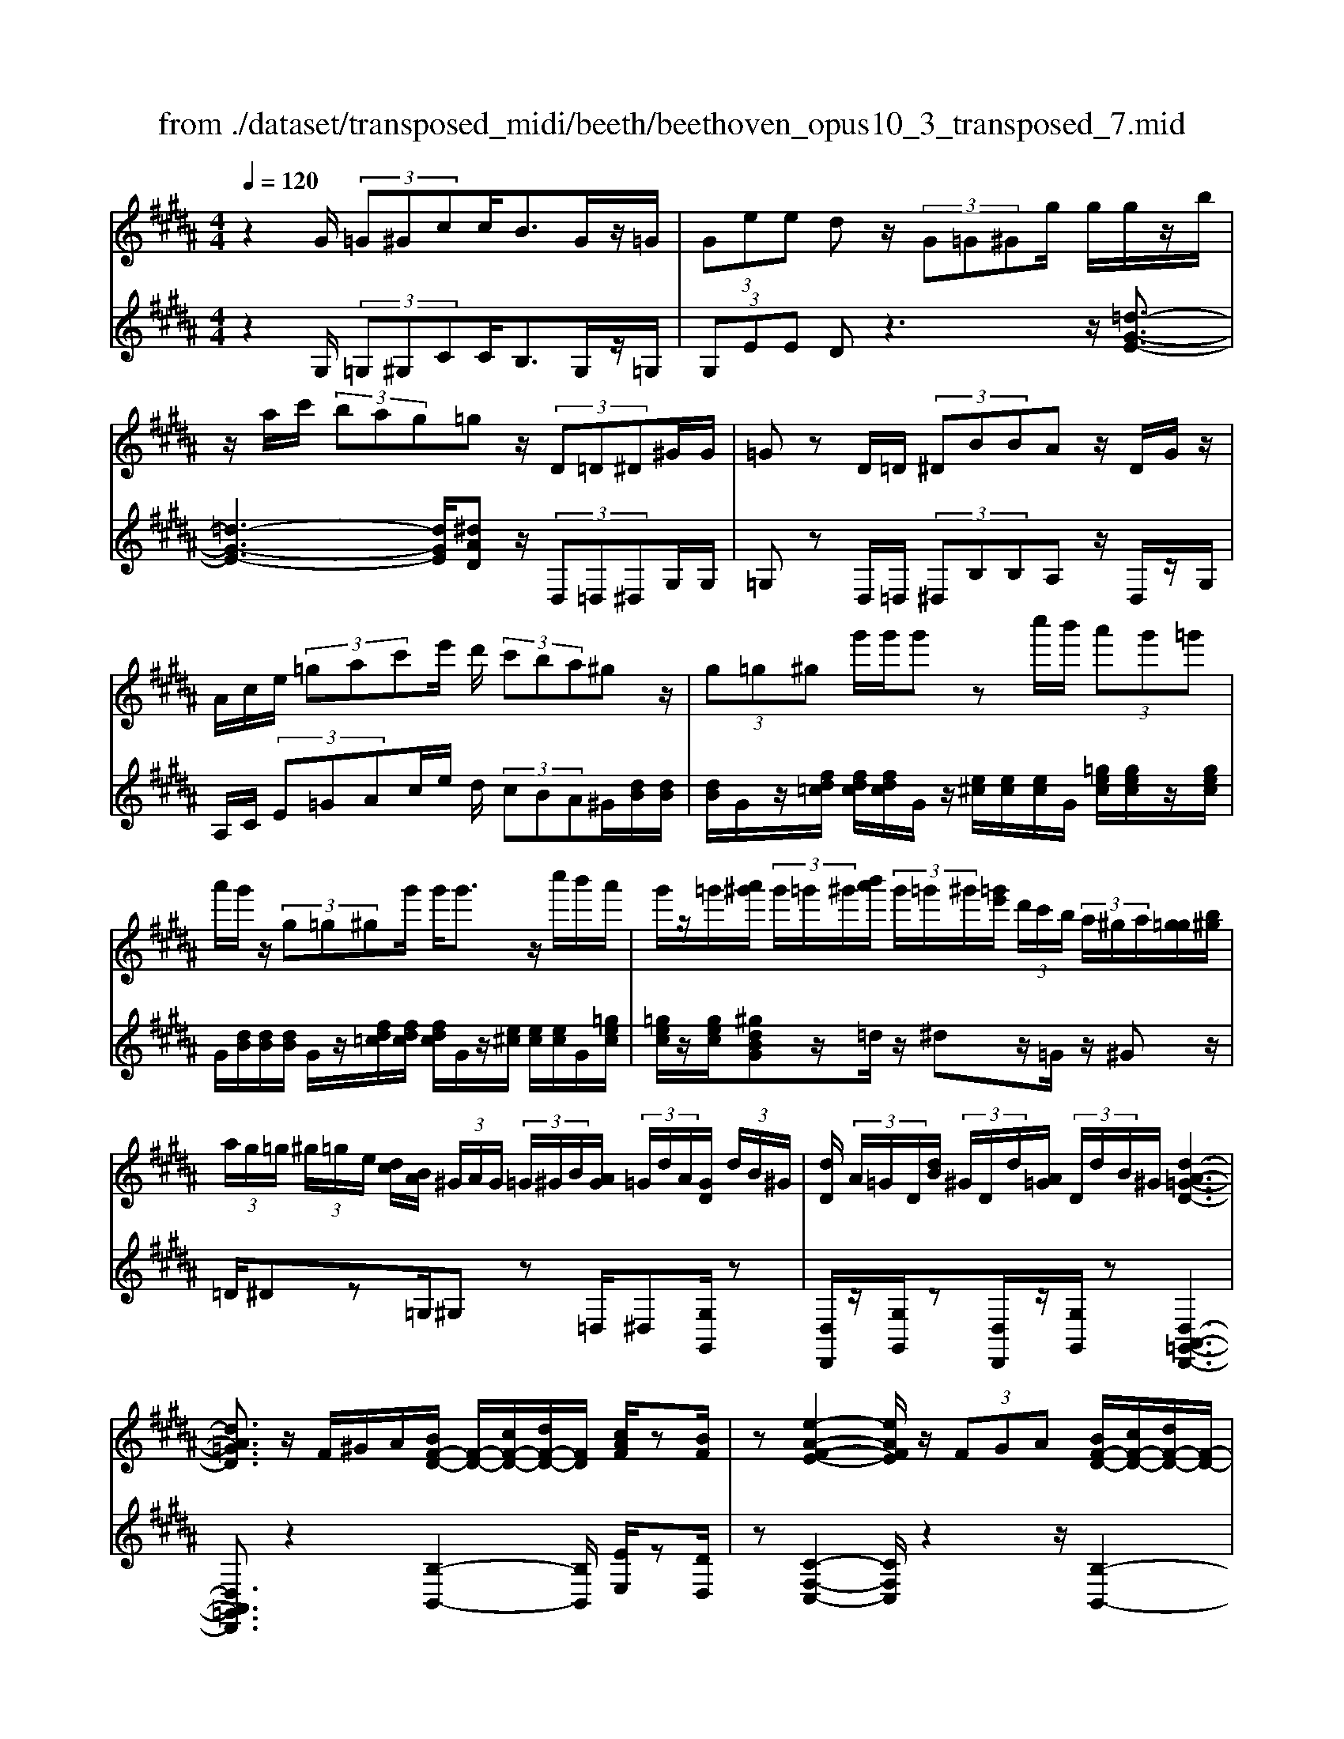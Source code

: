 X: 1
T: from ./dataset/transposed_midi/beeth/beethoven_opus10_3_transposed_7.mid
M: 4/4
L: 1/8
Q:1/4=120
% Last note suggests minor mode tune
K:B % 5 sharps
V:1
%%MIDI program 0
z2 G/2 (3=G^Gcc<BG/2z/2=G/2| \
 (3Gee dz/2 (3G=G^Gg/2 g/2g/2z/2b/2| \
z/2a/2c'/2 (3bag=gz/2 (3D=D^D^G/2G/2| \
=Gz D/2=D/2 (3^DBBA z/2D/2G/2z/2|
A/2c/2e/2 (3=gac'e'/2 d'/2 (3c'ba^gz/2| \
 (3g=g^g g'/2g'/2g' zc''/2b'/2  (3a'g'=g'| \
a'/2g'/2z/2 (3g=g^gg'/2 g'<g' z/2c''/2b'/2a'/2| \
g'/2z/2=g'/2[a'^g']/2  (3g'/2=g'/2^g'/2[b'a']/2 (3g'/2=g'/2^g'/2[=g'e']/2 (3d'/2c'/2b/2  (3a/2^g/2a/2[g=g]/2[b^g]/2|
 (3a/2g/2=g/2 (3^g/2=g/2e/2 [dc]/2[BA]/2 (3^G/2A/2G/2  (3=G/2^G/2B/2[AG]/2 (3=G/2d/2A/2[GD]/2 (3d/2B/2^G/2| \
[dD]/2 (3A/2=G/2D/2[dB]/2  (3^G/2D/2d/2[A=G]/2 (3D/2d/2B/2^G/2[d-A-=G-D-]3| \
[dA=GD]3/2z/2 F/2^G/2A/2[BF-D-]/2 [F-D-]/2[cF-D-]/2[dF-D-]/2[FD]/2 [cAF]/2z[BF]/2| \
z[e-A-F-E-]2[eAFE]/2z/2  (3FGA [BF-D-]/2[cF-D-]/2[dF-D-]/2[F-D-]/2|
[FD]/2[cGC]/2z [BGC]/2z/2[F-C-A,-]2[FCA,]/2zF/2G/2A/2| \
[BF-D-]/2[F-D-]/2[cF-D-]/2[dF-D-]/2 [FD]/2z/2[cAF]/2z/2 [BF]/2z[g-e-B-G-]2[g-eBG]/2| \
g/2 (3gfe (3dcBA/2[GE-C-] [FEC]3/2[F-D-B,-]/2| \
[FDB,]2 z/2 (3fedd/2 (3cBA[GE-C-]|
[FE-C-][EC]/2[F-D-B,-]2[FDB,]/2 z/2[f'f]/2[e'e]/2[d'd]/2 [d'd]/2z/2[c'c]/2[bB]/2| \
[aA]/2[gG]/2z/2[fF]/2 [gG]/2[aA]/2B/2 (3b/2B/2b/2[bB]/2 (3B/2b/2B/2 [bB]/2 (3b/2B/2b/2B/2| \
[bB]/2[bB]/2 (3b/2B/2b/2 [bB]/2 (3B/2b/2B/2[bB]/2  (3b/2B/2b/2[bB] zb/2a/2| \
b/2[g'e']/2z/2[g'e']/2 [g'-e']g'/2z/2 [f'e']/2[d'c']/2 (3b/2a/2g/2 [=gf]/2 (3=f/2e/2d/2e/2|
f/2 (3e/2d/2c/2B/2 A/2 (3G/2F/2E/2D/2>C/2E/2G/2c/2 z[EC]/2F/2| \
A/2z/2 (3a/2a'/2a/2  (3a'/2a/2a'/2[a'a]/2 (3a/2a'/2a/2[a'a]/2 (3a'/2a/2a'/2 [b'b]/2 (3b/2b'/2b/2b'/2| \
[b'b]/2[b'b]/2 (3b/2b'/2=c'/2 [c''c']/2c''/2>^c'/2e'/2 [c''g']/2z (3a/2c'/2e'/2a'/2z| \
[b'f'd'b]f'/2f'<f'f'/2 f'/2f'/2z [AEC]/2z3/2|
z/2[AEC]/2z/2[BD]/2 z[cBG]/2z/2 [dBF]/2z[cAE]/2 z/2[BD]/2z| \
[g'f']/2[f'=f']/2^f'/2z/2 f'/2 (3g'/2f'/2=f'/2^f'/2 z/2[AEC]/2z2[B-=F-=D-B,-]| \
[B=F=DB,]3/2[cBG]/2 z/2[^dB^F]/2z [cAE]/2z/2[BD]/2z[eA]/2[dB]/2z/2| \
z[ae]/2[bd]/2 z3/2[e'a]/2 [d'b]/2z3/2 [a'e']/2[b'd']/2z|
z/2[BFD]z4z/2 G/2=G/2^G/2c/2| \
c/2z/2B z/2 (3G=G^Ge/2e/2dzG/2| \
 (3=G^Gg g/2g/2z/2 (3bac' (3bag=g/2-| \
=g/2z/2 (3D=D^D^G/2G/2 =Gz D/2=D/2^D/2B/2|
B/2z/2A>D (3=GAce/2 (3gac'e'/2| \
d'/2 (3c'bagz/2  (3g=g^g g'/2g'/2g'| \
zc''/2b'/2  (3a'g'=g' a'/2^g'/2z/2 (3g=g^gg'/2| \
g'<g' z/2c''/2 (3b'a'g'=g'/2[a'^g']/2  (3g'/2=g'/2^g'/2[b'a']/2g'/2|
[g'=g']/2[g'e']/2 (3d'/2c'/2b/2  (3a/2^g/2a/2[g=g]/2[b^g]/2  (3a/2g/2=g/2 (3^g/2=g/2e/2 [dc]/2[BA]/2 (3^G/2A/2G/2| \
 (3=G/2^G/2B/2[AG]/2 (3=G/2d/2A/2[GD]/2 (3d/2B/2^G/2 [dD]/2 (3A/2=G/2D/2[dB]/2  (3^G/2D/2d/2[A=G]/2D/2| \
[dB]/2G/2[d-A-=G-D-]4[dAGD]/2z/2 F/2^G/2A/2[BF-D-]/2| \
[F-D-]/2[cF-D-]/2[dF-D-]/2[FD]/2 [cAF]/2z[BF]/2 z[e-A-F-E-]2[eAFE]/2z/2|
 (3FGA [BF-D-]/2[cF-D-]/2[dF-D-]/2[FD][cGC]/2z [BGC]/2z/2[F-C-A,-]| \
[FCA,]3/2zF/2G/2A/2 [BF-D-]/2[F-D-]/2[cF-D-]/2[dF-D-]/2 [FD]/2z/2[cAF]/2z/2| \
[BF]/2z[g-e-B-G-]2[g-eBG]/2 g/2 (3gfed/2c/2z/2| \
B/2A/2[GE-C-] [E-C-]/2[F-EC][F-FD-B,-]/2 [FDB,]2 z/2f/2e/2z/2|
d/2 (3dcBA/2[GE-C-] [FE-C-][EC]/2[F-D-B,-]2[FDB,]/2| \
z/2[f'f]/2[e'e]/2[d'd]/2 z/2[d'd]/2[c'c]/2[bB]/2 [aA]/2[gG]/2z/2[fF]/2 [gG]/2[aA]/2B/2b/2| \
[bB]/2[bB]/2 (3B/2b/2B/2 [bB]/2 (3b/2B/2b/2 (3B/2b/2B/2[bB]/2 (3b/2B/2b/2 [bB]/2 (3B/2b/2B/2[bB]/2| \
 (3b/2B/2b/2[bB] zb/2a/2 b/2[g'e']/2z/2[g'e']/2 [g'-e']g'/2z/2|
[f'e']/2[d'c']/2 (3b/2a/2g/2 [=gf]/2 (3=f/2e/2d/2e/2 ^f/2 (3e/2d/2c/2B/2 A/2 (3^G/2F/2E/2D/2| \
z/2[EC]/2G/2c/2 z[EC]/2F/2 A/2z/2 (3a/2a'/2a/2  (3a'/2a/2a'/2[a'a]/2a/2| \
[a'a]/2[a'a]/2 (3a'/2a/2a'/2 [b'b]/2 (3b/2b'/2b/2 (3b'/2b/2b'/2[b'b]/2 (3b/2b'/2=c'/2 [c''c']/2c''/2>^c'/2e'/2| \
[c''g']/2z (3a/2c'/2e'/2a'/2z [b'f'd'b]f'/2f'<f'f'/2|
f'/2f'/2z [AEC]/2z2[AEC]/2z/2[BD]/2 z[cBG]/2z/2| \
[dBF]/2z[cAE]/2 z/2[BD]/2z [g'f']/2[f'=f']/2^f'/2z/2 f'/2 (3g'/2f'/2=f'/2^f'/2| \
z/2[AEC]/2z2[B-=F-=D-B,-]2[BFDB,]/2[cBG]/2 z/2[^dB^F]/2z| \
[cAE]/2z/2[BD]/2z[eA]/2[dB]/2z3/2[ae]/2[bd]/2 z3/2[e'a]/2|
[d'b]/2z3/2 [a'e']/2[b'd']/2z3/2[BFD]z2z/2| \
z6 zB/2A/2| \
 (3Bff =A/2^A/2f/2f/2 z4| \
z/2c/2 (3=c^cff/2B/2  (3=cff c/2^c/2=a/2a/2|
z/2=d/2^d/2 (3=aagf/2 =f/2 (3^fdec'/2c'/2=g/2| \
 (3ge'e' =c'/2^c'/2 (3=g'g'd'e'/2a'/2  (3a'=a'^a'| \
c''/2c''/2c''2-c''/2z/2 e/2e/2e/2=G2-G/2| \
z/2 (3E,E,E, (3=G,,E,E,E,G,,2-G,,/2-|
=G,,2- G,,/2z/2^G/2=G/2  (3^Gcc Bz/2G/2| \
 (3=G^Ge e/2dzG/2=G/2 (3^Gggg/2| \
z/2 (3bac'b/2a/2g/2 =gz D/2=D/2^D/2^G/2| \
z/2G<=G (3D=D^DB/2B/2z/2 Az/2D/2|
 (3=GAc e/2g/2 (3ac'e'd'/2 (3c'ba^g/2-| \
g/2z/2 (3g=g^gg'/2g'/2 g'z c''/2b'/2a'/2g'/2| \
=g'/2z/2a'/2^g'/2 z/2g/2z/2z/2 z/2[c'=c']/2[d'=d']/2 (3e'/2=f'/2^f'/2[g'=g']/2z/2^c''/2| \
b'/2 (3a'g'=g'[a'^g']/2[g'=g']/2 (3^g'/2b'/2a'/2[g'=g']/2 (3^g'/2=g'/2e'/2 [d'c']/2 (3b/2a/2^g/2[ag]/2|
 (3=g/2^g/2b/2[ag]/2 (3=g/2^g/2=g/2[ed]/2 (3c/2B/2A/2  (3^G/2A/2G/2[G=G]/2[BA]/2  (3^G/2=G/2d/2 (3A/2G/2D/2| \
[dB]/2 (3G/2D/2d/2[A=G]/2  (3D/2d/2B/2[^GD]/2 (3d/2A/2=G/2[dD]/2B/2[d-A-^G=G-D-]/2 [d-A-G-D-]2| \
[d-A-=G-D-]2 [dAGD]/2z (3d=fg[^gd-=c-]/2 [ad-c-]/2[c'd-c-]/2[dc]| \
[adA]/2z[gd=c]/2 z/2[^c'-=g-d-c-]2[c'gdc]/2z d/2=f/2g/2[^gd-=c-]/2|
[d-=c-]/2[ad-c-]/2[c'd-c-]/2[dc]/2 z/2[a=fA]/2z/2[gfA]/2 z[d-A-=G-]2[dAG]/2z/2| \
 (3d=f=g [^gd-=c-]/2[ad-c-]/2[d-c-]/2[c'd-c-]/2 [dc]/2[adA]/2z [gdc]/2z/2f/2-[f'-^c'-g-f-]/2| \
[=f'-c'-g-f]3/2[f'-c'g]/2 f'/2 (3f'd'c'=c'/2 (3ag=g[f^c-A-]| \
[dcA]3/2[d-=c-G-]2[dcG]/2 z/2 (3d'^c'=c'c'/2a/2g/2|
=g/2[ec-A-][c-A-]/2 [dcA][d-B-^G-]2[dBG]/2z/2 [d'd]/2z/2[c'c]/2[bB]/2| \
[bB]/2[aA]/2z/2[gG]/2 [=gG]/2[eE]/2[dD]/2[=fF]/2 z/2[gG]/2[^gG] zg/2=g/2| \
g/2[c'a]/2z/2[c'a]/2 [bg]z g/2=g/2^g/2[e'c']/2 [e'c']/2z/2[d'b]| \
z/2 (3g'=g'^g'[c''a']/2z/2[c''a']/2 z/2[c''-a']c''/2  (3b'/2a'/2g'/2[g'=g']/2a'/2|
[g'=g']/2[e'd']/2 (3c'/2b/2c'/2 d'/2c'/2b/2 (3a/2^g/2f/2e/2d/2c/2<B/2 (3A/2c/2e/2a/2| \
z (3=G/2A/2c/2 g/2z/2g/2 (3g'/2g/2g'/2 (3g/2g'/2g/2[g'g]/2  (3g'/2g/2g'/2[g'g]/2g/2| \
[=g'^g]/2[g'g]/2 (3g'/2g/2g'/2  (3g/2g'/2g/2[g'g]/2 (3g'/2g/2g'/2[g'g]/2z/2[e'c']/2 a'/2c''/2z| \
[c'a]/2=g'/2a'/2z/2 [^g'd'bg]d'/2z/2 d'/2d'>d'd'/2d'/2z/2|
[=GCA,]/2z2[GCA,]/2z [^GB,G,]/2z/2[AG=F]/2z/2 [BGD]/2z[A=GC]/2| \
z/2[GDB,]/2z [e'd']/2d'/2[d'=d']/2z[e'^d']/2[d'=d']/2^d'/2 z[=GCA,]/2z/2| \
z3/2[G-=D-B,-G,-]2[GDB,G,]/2 [AG=F]/2z/2[BG^D]/2z[A=GC]/2z/2[^GDB,]/2| \
z/2[c=G]/2z/2[B^G]/2 z[=gc]/2[^gB]/2 z3/2[c'=g]/2 [b^g]/2z3/2|
[=g'c']/2[^g'b]/2z3/2[=dG]/2[c=A]/2z3/2[ac]/2[gd]/2 z3/2[c'a]/2| \
[=d'g]/2z3/2 [=a'c']/2[g'd'][b'-d'-]4[b'-d'-]/2| \
[b'=d']/2[=a'b-]3/2 [g'-b][g'f'-g-]/2[f'g-][e'g-][c'g-]/2 [e'd'g-]/2[d'-g-]3/2| \
[=d'-g-]4 [d'-g]d'/2z3/2E/2F/2|
z/2G/2[=AE-C-]/2[BE-C-]/2 [E-C-]/2[cE-C-]/2[EC] [BE]/2z[AE]/2 z[=d-G-E-D-]| \
[=dGED]3z/2 (3EFG[=AE-C-]/2 [BE-C-]/2[E-C-]/2[cE-C-]/2[E-C-]/2| \
[EC]/2[BFB,]/2z [=AFB,]/2z[E-B,-G,-]3[EB,G,]/2z| \
E/2z/2F/2G/2 z/2[=AE-C-]/2[BE-C-]/2[E-C-]/2 [cE-C-]/2[EC][BE]/2 z[AE]/2z/2|
z[=d-G-E-D-]2[dG-E-D-]/2[BGE-D-][G-E-D-]3[G-E-D-]/2| \
[GE=D]2 z2 z/2[=F-D-]/2[G-F-D-]/2[d-G-F-D-]2[d-G-F-D-]/2| \
[=dG-=F-D-]/2[B-GF-D-][BF-D-]/2 [G-F-D-]6| \
[G-=F=D-]3/2[GD]/2 z3/2[G^D]/2 [dB]/2B/2G/2z/2 D/2z3/2|
z3z/2 (3GA=c^c/2  (3deg'| \
=g'/2 (3^g'c''c''=c''z3/2 (3GAc^c/2d/2| \
 (3eg'=g' ^g'/2c''/2c''/2=c''zg/2  (3=g^g^c'| \
c'/2=c'zG/2=G/2 (3^G^cc=cz/2G,,/2G,,/2-|
G,,z G,,<G,, 
V:2
%%clef treble
%%MIDI program 0
z2 G,/2 (3=G,^G,CC<B,G,/2z/2=G,/2| \
 (3G,EE Dz3 z/2[=d-G-E-]3/2| \
[=d-G-E-]3[dGE]/2[^dAD]z/2 (3D,=D,^D,G,/2G,/2| \
=G,z D,/2=D,/2 (3^D,B,B,A, z/2D,/2z/2G,/2|
A,/2C/2 (3E=GAc/2e/2 d/2 (3cBA^G/2[dB]/2[dB]/2| \
[dB]/2G/2z/2[fd=c]/2 [fdc]/2[fdc]/2G/2z/2 [e^c]/2[ec]/2[ec]/2G/2 [=gec]/2[gec]/2z/2[gec]/2| \
G/2[dB]/2[dB]/2[dB]/2 G/2z/2[fd=c]/2[fdc]/2 [fdc]/2G/2z/2[e^c]/2 [ec]/2[ec]/2G/2[=gec]/2| \
[=gec]/2z/2[gec]/2[^gdBG]z/2=d/2z/2 ^dz/2=G/2 z/2^Gz/2|
=D/2^Dz=G,/2^G, z=D,/2^D,[G,G,,]/2z| \
[D,D,,]/2z/2[G,G,,]/2z[D,D,,]/2z/2[G,G,,]/2 z[D,-A,,-=G,,-D,,-]3| \
[D,A,,=G,,D,,]3/2z2[B,-B,,-]2[B,B,,]/2 [EE,]/2z[DD,]/2| \
z[C-F,-C,-]2[CF,C,]/2z2z/2 [B,-B,,-]2|
[B,B,,]/2[E,E,,]/2z [=F,F,,]/2z/2[^F,-F,,-]2[F,F,,]/2z2z/2| \
z/2[B,-B,,-]2[B,B,,]/2[EE,]/2z/2 [DD,]/2z[EB,G,E,]3/2z| \
z2 z/2F,3-[F,-F,,]/2 F,/2-[F,-G,,]/2[F,-A,,]/2[F,-B,,]/2| \
[F,-C,]/2F,/2-[F,-D,]/2F,/2- [F,-C,][F,B,,]3/2F,3-[F,-F,,]/2|
[F,-G,,]/2F,/2-[F,-A,,]/2[F,-B,,]/2 [F,-C,]/2[F,-D,]/2F,- [F,-C,][F,B,,]3/2[CG,E,]z/2| \
z[ECF,] z3/2[DB,]z/2 (3B,A,B,[EG,]/2[EG,]/2| \
[DF,]z  (3B,A,B, [GE]/2[GE]/2[FD]/2B,/2  (3B/2B,/2B/2[BB,]/2B,/2| \
[BB,]/2 (3B/2B,/2B/2B,/2 B/2[A-F-E-C-A,-]4[AFECA,][B-F-D-B,-]/2|
[BFDB,]/2z4[E,E,,]/2z [E,E,,]/2[F,F,,]/2z| \
z/2[F,F,,]/2z [fe]/2 (3g/2f/2e/2[dc]/2 B/2A/2 (3G/2F/2E/2 D/2E/2F/2E/2| \
[DC]/2B,/2A,/2 (3G,/2F,/2E,/2D,/2[E,E,,]/2z3/2[E,E,,]/2[F,F,,]/2 z3/2[F,F,,]/2| \
[B,F,D,B,,][d=c]/2z/2 [dc]/2[e^c]/2z/2[d=c]/2 z/2[dc]/2[e^c]/2z/2 [F,F,,]/2z3/2|
z/2[=G,G,,]/2z [^G,G,,]/2z/2[=F,F,,]/2z/2 [^F,F,,]/2z[F,F,,]/2 z/2[B,B,,]/2z| \
[d=c]/2[dc]/2[e^c]/2z[d=c]/2[dc]/2[e^c]/2 z[F,F,,]/2z2[=G,-=D,-B,,-G,,-]/2| \
[=G,=D,B,,G,,]2 [=F,F,,]/2z/2[^F,F,,]/2z/2 [F,F,,]/2zB,,/2 B,/2z3/2| \
B,,/2B,/2z3/2B,,/2B,/2z3/2B,,/2B,/2 zB,,-|
B,,/2z4z3/2  (3G,=G,^G,| \
C/2C/2B, zG,/2=G,/2  (3^G,EE Dz| \
z2 z/2[=d-G-E-]4[dGE][^d-A-D-]/2| \
[dAD]/2z/2 (3D,=D,^D,G,/2G,/2 =G,z D,/2=D,/2^D,/2B,/2|
z/2B,/2A, zD,/2=G,/2 A,/2 (3CEGA/2c/2e/2| \
 (3dcB A/2G/2[dB]/2[dB]/2 z/2[dB]/2G/2[fd=c]/2 [fdc]/2[fdc]/2z/2G/2| \
[ec]/2[ec]/2[ec]/2G/2 [=gec]/2z/2[gec]/2[gec]/2 ^G/2[dB]/2[dB]/2z/2 [dB]/2G/2[fd=c]/2[fdc]/2| \
[fd=c]/2z/2G/2[e^c]/2 [ec]/2[ec]/2G/2z/2 [=gec]/2[gec]/2[gec]/2[^gdBG]z=d/2|
dz =G<^G =D/2z/2^D z/2=G,/2z/2^G,/2-| \
G,/2z/2=D,<^D,[G,G,,]/2z/2 [D,D,,]/2z[G,G,,]/2 z/2[D,D,,]/2z/2[G,G,,]/2| \
z[D,-A,,-=G,,-D,,-]4[D,A,,G,,D,,]/2z2z/2| \
[B,-B,,-]2 [B,B,,]/2[EE,]/2z/2[DD,]/2 z[C-F,-C,-]2[CF,C,]/2z/2|
z2 [B,-B,,-]2 [B,B,,]/2[E,E,,]/2z [=F,F,,]/2z[^F,-F,,-]/2| \
[F,F,,]2 z2 z/2[B,-B,,-]2[B,B,,]/2[EE,]/2z/2| \
z/2[DD,]/2z/2[EB,G,E,]3/2z4F,-| \
F,2- [F,-F,,]/2[F,-G,,]/2[F,-A,,]/2[F,-B,,]/2 F,/2-[F,-C,]/2[F,-D,]/2F,/2- [F,-C,]F,/2-[F,-B,,-]/2|
[F,-B,,-]/2[F,-F,B,,]/2F,2-F,/2-[F,-F,,]/2 F,/2-[F,-G,,]/2[F,-A,,]/2[F,-B,,]/2 [F,-C,]/2F,/2-[F,-D,]/2F,/2-| \
[F,-C,][F,B,,]3/2[CG,E,]z3/2[ECF,] z3/2[D-B,-]/2| \
[DB,]/2zB,/2 A,/2B,/2[EG,]/2[EG,]/2 z/2[DF,]z/2  (3B,A,B,| \
[GE]/2[GE]/2[FD]/2z/2 [BB,]/2 (3B,/2B/2B,/2[BB,]/2  (3B/2B,/2B/2 (3B,/2B/2B,/2 B/2[A-F-E-C-A,-]3/2|
[A-F-E-C-A,-]3[AFECA,]/2[BFDB,]z3z/2| \
z/2[E,E,,]/2z [E,E,,]/2z/2[F,F,,]/2z[F,F,,]/2z  (3e/2f/2g/2[fe]/2d/2| \
[cB]/2A/2G/2 (3F/2E/2D/2E/2F/2E/2  (3D/2C/2B,/2A,/2G,/2  (3F,/2E,/2D,/2[E,E,,]/2z/2| \
z[E,E,,]/2[F,F,,]/2 z3/2[F,F,,]/2 [B,F,D,B,,]z/2[d=c]/2 [dc]/2[e^c]/2z|
[d=c]/2[dc]/2[e^c]/2z[F,F,,]/2z3/2[=G,G,,]/2z [^G,G,,]/2z/2[=F,F,,]/2z/2| \
z/2[F,F,,]/2z/2[F,F,,]/2 z[B,B,,]/2z/2 [d=c]/2[dc]/2z/2[e^c]/2 z/2[d=c]/2[dc]/2[e^c]/2| \
z[F,F,,]/2z2[=G,-=D,-B,,-G,,-]2[G,D,B,,G,,]/2 [=F,F,,]/2z/2[^F,F,,]/2z/2| \
z/2[F,F,,]/2z/2B,,/2 B,/2z3/2 B,,/2B,/2z3/2B,,/2B,/2z/2|
zB,,/2B,/2 z3/2B,,3/2z3| \
z2  (3G,=G,^G, [FD]/2[FD]/2z/2[F-D-]2[F-D-]/2| \
[F-D-]2 [F-FE-D]/2[FE]/2z F,/2=F,/2^F,/2[FE]/2 [FE]/2z/2[F-E-]| \
[FE]4 [FD]z [=AFC]z|
z/2[GFD=C]z4[GE^C]z3/2| \
[GECB,]z [=GECA,]z3/2[ECA,^G,]z3/2[ECA,=G,]| \
z2 e'/2e'/2e'/2=g2-g/2 z/2E/2E/2E/2| \
 (3=G,EE  (3EG,E E/2EG,2-G,/2-|
=G,2- G,/2z/2 (3^G,=G,^G,C/2C/2 B,z| \
G,/2=G,/2 (3^G,EED z3z/2[=d-G-E-]/2| \
[=d-G-E-]4 [dGE]/2[^dAD]z/2  (3D,=D,^D,| \
G,/2G,/2=G, zD,/2 (3=D,^D,B,B,/2 A,z|
D,/2=G,/2A,/2 (3CEGA/2 c/2 (3edcB/2A/2^G/2| \
[dB]/2[dB]/2z/2[dB]/2 G/2[fd=c]/2[fdc]/2[fdc]/2 z/2G/2[e^c]/2[ec]/2 [ec]/2G/2[=gec]/2z/2| \
[=gec]/2[gec]/2^G/2[dB]/2 [dB]/2z/2[dB]/2G/2 [fd=c]/2[fdc]/2[fdc]/2z/2 G/2[e^c]/2[ec]/2[ec]/2| \
G/2z/2[=gec]/2[gec]/2 [gec]/2[^gdBG]z=d/2^d z=G/2^G/2-|
G/2z/2=D/2z/2 ^Dz/2=G,/2 z/2^G,>=D,^D,z/2| \
[G,G,,]/2z/2[D,D,,]/2z[G,G,,]/2z/2[D,D,,]/2 z/2[G,G,,]/2z [D,-A,,-=G,,-D,,-]2| \
[D,A,,=G,,D,,]3z3 [^G-D-G,-]2| \
[GDG,]/2[=GDC]/2z/2[^GD=C]/2 z[A-D-A,-]2[ADA,]/2z2z/2|
[G-D-G,-]2 [GDG,]/2[=FC]/2z [F=D]/2z[^D-D,-]2[DD,]/2| \
z2 z/2[G-D-G,-]2[GDG,]/2[=GDC]/2z/2 [^GD=C]/2z[^c-G-=F-C-]/2| \
[cG=FC]z3 z/2D3-D/2-| \
[D-D,]/2[D-=F,]/2[D-=G,]/2[D-^G,]/2 D/2-[D-A,]/2[D-=C]/2D/2- [D-A,]D/2-[DG,-][D-G,]/2D-|
D3/2-[D-D,]/2 D/2-[D-=F,]/2[D-=G,]/2[D-^G,]/2 [D-A,]/2[D-B,]/2D- [D-A,][D-G,-]| \
[DG,]/2[CA,E,C,]z3/2[CA,=G,D,] z3/2[B,^G,]/2  (3DDD| \
D/2 (3D=G,D^G,/2D/2 (3DDDD/2  (3=G,D^G,| \
D/2 (3DDDD/2[DCA,=G,]/2z/2 [DCA,G,]/2z/2[D-C-A,-G,-]3|
[DCA,=G,]2 [DB,^G,]z4C,/2z/2| \
z/2C/2D,/2z3/2D/2z[dc]/2 (3e/2d/2c/2 [BA]/2G/2=G/2E/2| \
[DC]/2B,/2C/2D/2  (3C/2B,/2A,/2G,/2F,/2  (3E,/2D,/2C,/2B,,/2[C,C,,]/2 z3/2[C,C,,]/2| \
[D,D,,]/2z3/2 [D,D,,]/2[G,D,B,,G,,][=c=A]/2 z/2[cA]/2[^c^A]/2z/2 [=c=A]/2z/2[cA]/2[^c^A]/2|
z/2[D,D,,]/2z2[D,D,,]/2z[E,E,,]/2z/2[=D,D,,]/2 z[^D,D,,]/2z/2| \
[D,D,,]/2z/2[G,G,,]/2z[=c=A]/2[cA]/2[^c^A]/2 z[=c=A]/2[cA]/2 [^c^A]/2z[D,D,,]/2| \
z2 [E,-B,,-G,,-E,,-]2 [E,B,,G,,E,,]/2[=D,D,,]/2z/2[^D,D,,]/2 z[D,D,,]/2z/2| \
G,,/2G,/2z3/2G,,/2G,/2z3/2G,,/2G,/2 z3/2G,,/2|
G,/2z3/2 E,,/2E,/2z3/2E,,/2E,/2zE,,/2z/2E,/2| \
zE,,/2z/2 E,/2z3/2 [E,-E,,-]4| \
[E,-E,,-]8| \
[E,E,,]6 z2|
z3/2[=A,A,,]3[G,=D,]/2z [A,C,]/2z[B,-E,-]/2| \
[B,-E,-]3[B,E,]/2z2z/2 [=A,-A,,-]2| \
[=A,A,,][=D,D,,]/2z[^D,D,,]/2z3/2[E,-E,,-]3[E,E,,]/2| \
z3[=A,A,,]3 [G,=D,]/2z[A,C,]/2|
z3/2[B,-G,-E,-]6[B,-G,-E,-]/2| \
[B,-G,-E,-]2 [B,G,E,]/2[G,,=F,,]/2B,,/2[F,-=D,]/2 [G,-F,-]/2[B,-G,-F,-]3[B,-G,-F,-]/2| \
[B,-G,-=F,-]8| \
[B,-G,=F,]2 B,/2[G,,D,,]/2[D,B,,]/2[B,G,]/2 z3B,/2G,/2|
[=G,D,-D,,-]/2[A,D,D,,]/2z/2[^G,G,,]/2 G,/2G,/2G,/2G,/2 [FD]/2z/2[FD]/2[FD]/2 G,/2[EC]/2[EC]/2[EC]/2| \
z/2G,/2[=GEC]/2[GEC]/2 [GEC]/2^G,/2z/2[GD=C]/2 [GDC]/2[GDC]/2G,/2[FD]/2 z/2[FD]/2[FD]/2G,/2| \
[EC]/2[EC]/2[EC]/2z/2 G,/2[=GEC]/2[GEC]/2[GEC]/2 ^G,/2z/2[GD=C]/2[GDC]/2 [GDC]/2G,/2[=GE^C]/2z/2| \
[=GEC]/2[GEC]/2^G,/2[GD=C]/2 [GDC]/2z/2[GDC]/2G,/2 [=GE^C]/2[GEC]/2[GEC]/2z/2 ^G,/2[GD=C]/2[GDC]/2[GDC]/2|
G,/2z/2[GD=C]/2[GDC]/2 z/2[GDC]/2z/2[D-C-G,-]
